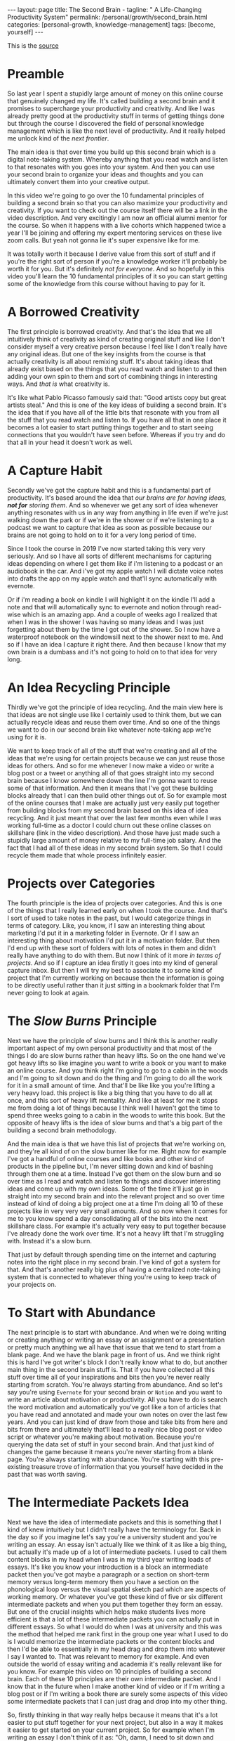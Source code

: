 #+BEGIN_EXPORT html
---
layout: page
title: The Second Brain -
tagline: " A Life-Changing Productivity System"
permalink: /personal/growth/second_brain.html
categories: [personal-growth, knowledge-management]
tags: [become, yourself]
---
#+END_EXPORT

#+STARTUP: showall
#+OPTIONS: tags:nil num:nil \n:nil @:t ::t |:t ^:{} _:{} *:t
#+TOC: headlines 2
#+PROPERTY:header-args :results output :exports both :eval no-export

This is the [[https://www.youtube.com/watch?v=OP3dA2GcAh8&ab_channel=AliAbdaal][source]]

* Preamble

 So last year I spent a stupidly large amount of money on this online
 course that genuinely changed my life. It's called building a second
 brain and it promises to supercharge your productivity and
 creativity. And like I was already pretty good at the productivity
 stuff in terms of getting things done but through the course I
 discovered the field of personal knowledge management which is like
 the next level of productivity. And it really helped me unlock kind
 of the /next frontier/.

 The main idea is that over time you build up this second brain which
 is a digital note-taking system. Whereby anything that you read watch
 and listen to that resonates with you goes into your system. And then
 you can use your second brain to organize your ideas and thoughts and
 you can ultimately convert them into your creative output.

 In this video we're going to go over the 10 fundamental principles of
 building a second brain so that you can also maximize your
 productivity and creativity. If you want to check out the course
 itself there will be a link in the video description. And very
 excitingly I am now an official alumni mentor for the course. So when
 it happens with a live cohorts which happened twice a year I'll be
 joining and offering my expert mentoring services on these live zoom
 calls. But yeah not gonna lie it's super expensive like for me.

 It was totally worth it because I derive value from this sort of
 stuff and if you're the right sort of person if you're a knowledge
 worker it'll probably be worth it for you. But it's definitely /not
 for everyone/. And so hopefully in this video you'll learn the 10
 fundamental principles of it so you can start getting some of the
 knowledge from this course without having to pay for it.

* A Borrowed Creativity

The first principle is borrowed creativity. And that's the idea that
we all intuitively think of creativity as kind of creating original
stuff and like I don't consider myself a very creative person because
I feel like I don't really have any original ideas. But one of the key
insights from the course is that actually creativity is all about
remixing stuff. It's about taking ideas that already exist based on
the things that you read watch and listen to and then adding your own
spin to them and sort of combining things in interesting ways. And
/that is/ what creativity is.

It's like what Pablo Picasso famously said that: "Good artists copy
but great artists steal." And this is one of the key ideas of building
a second brain. It's the idea that if you have all of the little bits
that resonate with you from all the stuff that you read watch and
listen to. If you have all that in one place it becomes a lot easier
to start putting things together and to start seeing connections that
you wouldn't have seen before. Whereas if you try and do that all in
your head it doesn't work as well.

* A Capture Habit

Secondly we've got the capture habit and this is a fundamental part of
productivity. It's based around the idea that /our brains are for
having ideas, *not for* storing them/. And so whenever we get any sort
of idea whenever anything resonates with us in any way from anything
in life even if we're just walking down the park or if we're in the
shower or if we're listening to a podcast we want to capture that idea
as soon as possible because our brains are not going to hold on to it
for a very long period of time.

Since I took the course in 2019 I've now started taking this very very
seriously. And so I have all sorts of different mechanisms for
capturing ideas depending on where I get them like if i'm listening to
a podcast or an audiobook in the car. And i've got my apple watch I
will dictate voice notes into drafts the app on my apple watch and
that'll sync automatically with evernote.

Or if i'm reading a book on kindle I will highlight it on the kindle
I'll add a note and that will automatically sync to evernote and
notion through read-wise which is an amazing app. And a couple of
weeks ago I realized that when I was in the shower I was having so
many ideas and I was just forgetting about them by the time I got out
of the shower. So I now have a waterproof notebook on the windowsill
next to the shower next to me. And so if I have an idea I capture it
right there. And then because I know that my own brain is a dumbass and
it's not going to hold on to that idea for very long.

* An Idea Recycling Principle

Thirdly we've got the principle of idea recycling. And the main view
here is that ideas are not single use like I certainly used to think
them, but we can actually recycle ideas and reuse them over time. And
so one of the things we want to do in our second brain like whatever
note-taking app we're using for it is.

We want to keep track of all of the stuff that we're creating and all
of the ideas that we're using for certain projects because we can just
reuse those ideas for others. And so for me whenever I now make a
video or write a blog post or a tweet or anything all of that goes
straight into my second brain because I know somewhere down the line
I'm gonna want to reuse some of that information. And then it means
that I've got these building blocks already that I can then build
other things out of. So for example most of the online courses that I
make are actually just very easily put together from building blocks
from my second brain based on this idea of idea recycling. And it just
meant that over the last few months even while I was working full-time
as a doctor I could churn out these online classes on skillshare (link
in the video description). And those have just made such a stupidly
large amount of money relative to my full-time job salary. And the
fact that I had all of these ideas in my second brain system. So that
I could recycle them made that whole process infinitely easier.

* Projects over Categories

The fourth principle is the idea of projects over categories. And this
is one of the things that I really learned early on when I took
the course. And that's I sort of used to take notes in the past, but I
would categorize things in terms of category. Like, you know, if I saw an
interesting thing about marketing I'd put it in a marketing folder in
Evernote. Or if I saw an interesting thing about motivation I'd put it
in a motivation folder. But then I'd end up with these sort of folders
with lots of notes in them and didn't really have anything to do with
them. But now I think of it more /in terms of projects/. And so if I
capture an idea firstly it goes into my kind of general capture inbox.
But then I will try my best to associate it to some kind of project
that I'm currently working on because then the information is going to
be directly useful rather than it just sitting in a bookmark folder
that I'm never going to look at again.

* The /Slow Burns/ Principle

Next we have the principle of slow burns and I think this is another
really important aspect of my own personal productivity and that most
of the things I do are slow burns rather than heavy lifts. So on the
one hand we've got heavy lifts so like imagine you want to write a
book or you want to make an online course. And you think right I'm
going to go to a cabin in the woods and I'm going to sit down and do
the thing and I'm going to do all the work for it in a small amount of
time. And that'll be like like you you're lifting a very heavy load.
this project is like a big thing that you have to do all at once, and
this sort of heavy lift mentality. And like at least for me it stops
me from doing a lot of things because I think well I haven't got the
time to spend three weeks going to a cabin in the woods to write this
book. But the opposite of heavy lifts is the idea of slow burns and
that's a big part of the building a second brain methodology.

And the main idea is that we have this list of projects that we're
working on, and they're all kind of on the slow burner like for me.
Right now for example I've got a handful of online courses and like
books and other kind of products in the pipeline but, I'm never
sitting down and kind of bashing through them one at a time. Instead
I've got them on the slow burn and so over time as I read and watch
and listen to things and discover interesting ideas and come up with
my own ideas. Some of the time it'll just go in straight into my
second brain and into the relevant project and so over time instead of
kind of doing a big project one at a time I'm doing all 10 of these
projects like in very very very small amounts. And so now when it
comes for me to you know spend a day consolidating all of the bits
into the next skillshare class. For example it's actually very easy to
put together because I've already done the work over time. It's not a
heavy lift that I'm struggling with. Instead it's a slow burn.

That just by default through spending time on the internet and
capturing notes into the right place in my second brain. I've kind of
got a system for that. And that's another really big plus of having a
centralized note-taking system that is connected to whatever thing
you're using to keep track of your projects on.

* To Start with Abundance

The next principle is to start with abundance. And when we're doing
writing or creating anything or writing an essay or an assignment or a
presentation or pretty much anything we all have that issue that we
tend to start from a blank page. And we have the blank page in front
of us. And we think right this is hard I've got writer's block I don't
really know what to do, but another main thing in the second brain
stuff is. That if you have collected all this stuff over time all of
your inspirations and bits then you're never really starting from
scratch. You're always starting from abundance. And so let's say
you're using ~Evernote~ for your second brain or ~Notion~ and you want
to write an article about motivation or productivity. All you have to
do is search the word motivation and automatically you've got like a
ton of articles that you have read and annotated and made your own
notes on over the last few years. And you can just kind of draw from
those and take bits from here and bits from there and ultimately
that'll lead to a really nice blog post or video script or whatever
you're making about motivation. Because you're querying the data set
of stuff in your second brain. And that just kind of changes the game
because it means you're never starting from a blank page. You're always
starting with abundance. You're starting with this pre-existing
treasure trove of information that you yourself have decided in the
past that was worth saving.

* The Intermediate Packets Idea

Next we have the idea of intermediate packets and this is something
that I kind of knew intuitively but I didn't really have the
terminology for. Back in the day so if you imagine let's say you're a
university student and you're writing an essay. An essay isn't
actually like we think of it as like a big thing, but actually it's
made up of a lot of intermediate packets. I used to call them content
blocks in my head when I was in my third year writing loads of essays.
It's like you know your introduction is a block an intermediate packet
then you've got maybe a paragraph or a section on short-term memory
versus long-term memory then you have a section on the phonological
loop versus the visual spatial sketch pad which are aspects of working
memory. Or whatever you've got these kind of five or six different
intermediate packets and when you put them together they form an
essay. But one of the crucial insights which helps make students lives
more efficient is that a lot of these intermediate packets you can
actually put in different essays. So what I would do when I was at
university and this was the method that helped me rank first in the
group one year what I used to do is I would memorize the intermediate
packets or the content blocks and then I'd be able to essentially in
my head drag and drop them into whatever I say I wanted to. That was
relevant to memory for example. And even outside the world of essay
writing and academia it's really relevant like for you know. For
example this video on 10 principles of building a second brain. Each
of these 10 principles are their own intermediate packet. And I know
that in the future when I make another kind of video or if I'm writing
a blog post or if I'm writing a book there are surely some aspects of
this video some intermediate packets that I can just drag and drop
into my other thing.

So, firstly thinking in that way really helps because it means that
it's a lot easier to put stuff together for your next project, but
also in a way it makes it easier to get started on your current
project. So for example when I'm writing an essay I don't think of it
as: "Oh, damn, I need to sit down and write the whole essay." Which
would be more of a heavy lift. I think of it as: "o'kay, I just need
to focus on the introduction", or: "I just need to write that one
intermediate packet of short-term memory versus long-term memory." And
then it just kind of makes the work more doable because a big problem
that me and a lot of other people have is getting started with doing
the work and if there's like a big mountain in front of us. Like
writing a whole essay. It can feel really hard but if it's just a small
intermediate packet like writing a single paragraph it becomes a lot
easier and then those bits those intermediate packets are then like go
into our second brain and they're useful for future projects further
down the line next we have the idea that you only know what you make
and this is like a big part of the building second brain thing this is
a big part of my personal spiel as well these days is that like we can
read watch and listen to all the stuff that we want but really the
stuff that we're really going to internalize and that's really going
to affect our lives and that we can feasibly use in our future
projects is going to be the stuff that we have created ourselves so
whether that's reading a book and then writing a summary of it or
whether it's listening to a podcast and kind of turning it into like a
tweet storm of like insights from the podcast or even if it's having a
random idea and then writing like fleshing out that idea into an
intermediate packet and chucking it into our second brain.


When we engage with the material ourselves rather than relying on just
pre-existing material we end up becoming much more familiar with it
and then we can do interesting creative original whatever things with
that stuff and actually one of my biggest regrets in life is that i
didn't start taking notes on stuff until like last year when i
discovered this building a second brain course and I really wish i'd
been doing this since like the age of 15 when I first started reading
non-fiction books because if I imagine all the hundreds of books that
i've read over the last like decade of my life if I'd thought to
summarize them or just just like quickly right up my insides or the
interesting things I was thinking about or that I'd i'd come across
from reading the book looking back at that now would have been such a
huge treasure trove of information and now I'm having to kind of go
back through all the books I've ever read and and like reread them and
then summarize them and I i really wish I'd been doing that more as as
i was growing up and so occasionally you know I'll do like an
instagram live and people will ask me what's your biggest regret in
life and I say honestly you know it's that I didn't take more notes
from books or people ask you know what advice do you have for a 14
year old it would be like bro make an evernote account make a notion
account like whatever it doesn't matter which app you use just start
writing down the notes from all the stuff that you're reading because
in 10 years time you're going to be so glad that that's what you're
doing principle number nine is you want to make it easier for your
future self and the way that I think of my second brain.

I.e. my kind of suite of digital note-taking apps that I use for
different different things is that ultimately I'm putting in the work
now to create a resource that my future self is going to find helpful
and so while right now I might be listening to a podcast and I you
know hear the word transactional analysis let's say I'm listening to a
podcast about transactional analysis that was an episode that me and
my brother did on a podcast somewhat recently I might be tempted to
just write down transactional analysis because I kind of know right
now what it means but that's not particularly useful to my future self
because my brain is a dumbass and I'm going to forget exactly what
it's meant and so I'll take a little bit of time right now to write a
few notes on it to flesh it out in my own words so that when future me
comes across this note on transactional analysis future me will know
exactly what current me was talking about and this is something that
like endlessly frustrates me of what I used to do back in the day
where I looked through my evernote from like 2015 and I think what the
hell does this even mean like I don't remember what I was thinking
when I took this note because I assumed too much intelligence on the
part of my of my future self and so now when I'm creating stuff i'm
always thinking with my future self in mind equally if I'm studying
for an exam and I'm using anki flash cards or anything I'm thinking to
myself my brain is a dumb ass I'm not going to remember this therefore
i need to create the flash card or create the note in a way that my
future self will be will easily be able to access it and that's
another big part of the building second brain methodology and our
final principle is the idea that you want to keep your ideas moving
and that's kind of this.


It's it's like an anti-perfectionist take on this because one of the
traps that we can fall into if we're building out a note-taking system
is that we can fall into the trap of perfectionism where we think okay
well right I've just discovered how to use notion I've watched ali and
thomas frank's videos on how to use notion I'm going to create this
elaborate database of all the stuff that I've ever read and it's going
to have like 18 pieces of metadata assigned for each one and we can
get stuck kind of appreciating the intricacies of the app and the
intricacies of our system rather than focusing on what matters which
is to keep our ideas moving and get stuff kind of into our second
brain and then organize it and distill it into our own insights and
then convert it into creative output because really the most important
thing is the output it really doesn't matter what's in your second
brain so what if you save all the podcasts you've ever listened to
like unless you're doing something with that information unless you're
turning it into something or sharing something or applying it to your
own life in some way it's completely useless and that's why I really
like this principle of keep your ideas moving like it's not about
having a perfect note-taking system because there is no perfect
note-taking system there is no perfect app it's about having a system
that just keeps your ideas moving and flowing through it in an
imperfect way and that's one of the key things that I learned on the
course it's that we don't have to worry about getting it right up
front we can just kind of improve the system over time and as long as
we're like creating the output that's the main thing that matters so
those were the 10 principles of building a second brain.

I'll put a load of other links in the video description if you want to
learn more like free resources on how to find out more about this i've
done lots of other videos where I talk about this idea of personal
knowledge management so you can check those out and if you want to
check out the course if you maybe want to be mentored by me live on
zoom calls you know this year while we're going through the cohort
together then link in the video description check it out like I said
it's super expensive it is absolutely not for everyone if you're a
student and you can't afford it then you know don't hate me it's not
for student students really it's more for creative professionals who
are making money off of this thing and who can consider the large
price tag and investment in their future but whether or not you want
to check out the actual course I hope you found this video useful uh a
few more videos coming in the series and you can click here to check
out a playlist of other personal knowledge management related videos
that I've done if this sort of stuff interests you and you're a
massive nerd like me so thank you for watching and I'll see you in the
next video bye.
